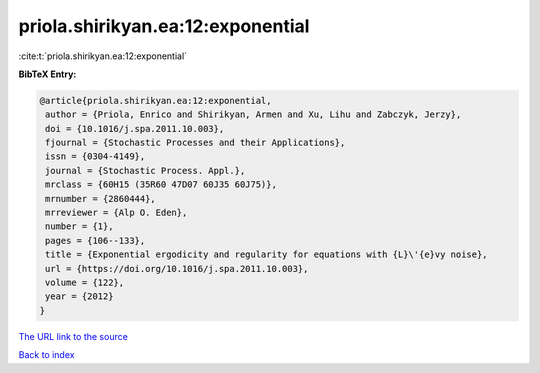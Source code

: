 priola.shirikyan.ea:12:exponential
==================================

:cite:t:`priola.shirikyan.ea:12:exponential`

**BibTeX Entry:**

.. code-block:: bibtex

   @article{priola.shirikyan.ea:12:exponential,
    author = {Priola, Enrico and Shirikyan, Armen and Xu, Lihu and Zabczyk, Jerzy},
    doi = {10.1016/j.spa.2011.10.003},
    fjournal = {Stochastic Processes and their Applications},
    issn = {0304-4149},
    journal = {Stochastic Process. Appl.},
    mrclass = {60H15 (35R60 47D07 60J35 60J75)},
    mrnumber = {2860444},
    mrreviewer = {Alp O. Eden},
    number = {1},
    pages = {106--133},
    title = {Exponential ergodicity and regularity for equations with {L}\'{e}vy noise},
    url = {https://doi.org/10.1016/j.spa.2011.10.003},
    volume = {122},
    year = {2012}
   }
`The URL link to the source <ttps://doi.org/10.1016/j.spa.2011.10.003}>`_


`Back to index <../By-Cite-Keys.html>`_
